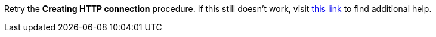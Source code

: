 Retry the *Creating HTTP connection* procedure. If this still doesn't work, visit link:{fuse-url}[this link, window="_blank"] to find additional help.

